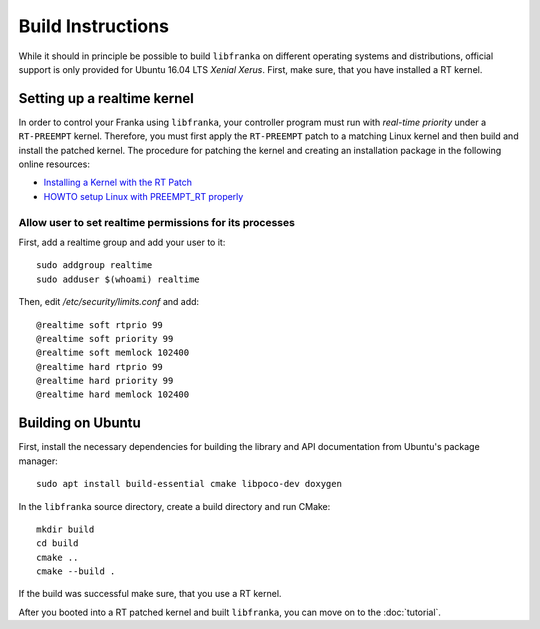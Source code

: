 .. highlight:: shell

Build Instructions
==================

While it should in principle be possible to build ``libfranka`` on different operating systems and distributions, official support is only provided for Ubuntu 16.04 LTS `Xenial Xerus`. First, make sure, that you have installed a RT kernel.

Setting up a realtime kernel
----------------------------

In order to control your Franka using ``libfranka``, your controller program must run with `real-time priority` under a ``RT-PREEMPT`` kernel. Therefore, you must first apply the ``RT-PREEMPT`` patch to a matching Linux kernel and then build and install the patched kernel. The procedure for patching the kernel and creating an installation package in the following online resources: 

* `Installing a Kernel with the RT Patch <http://home.gwu.edu/~jcmarsh/wiki/pmwiki.php%3Fn=Notes.RTPatch.html>`_  
* `HOWTO setup Linux with PREEMPT_RT properly <https://wiki.linuxfoundation.org/realtime/documentation/howto/applications/preemptrt_setup>`_


Allow user to set realtime permissions for its processes
^^^^^^^^^^^^^^^^^^^^^^^^^^^^^^^^^^^^^^^^^^^^^^^^^^^^^^^^^^^^^^^^^^^^^^^^^^^^^^^^^^^^

First, add a realtime group and add your user to it::

    sudo addgroup realtime
    sudo adduser $(whoami) realtime


Then, edit  */etc/security/limits.conf* and add::

    @realtime soft rtprio 99
    @realtime soft priority 99
    @realtime soft memlock 102400
    @realtime hard rtprio 99
    @realtime hard priority 99
    @realtime hard memlock 102400


Building on Ubuntu
---------------------------

First, install the necessary dependencies for building the library and API documentation from Ubuntu's package manager::

    sudo apt install build-essential cmake libpoco-dev doxygen

In the ``libfranka`` source directory, create a build directory and run CMake::

    mkdir build
    cd build
    cmake ..
    cmake --build .

If the build was successful make sure, that you use a RT kernel.


After you booted into a RT patched kernel and built ``libfranka``, you can move on to the :doc:`tutorial`.